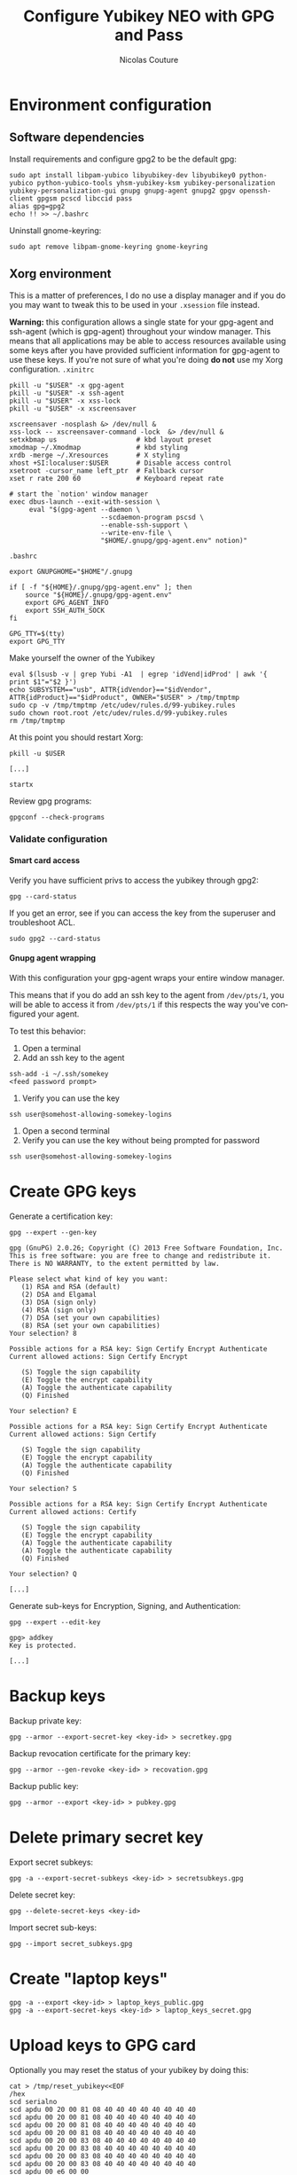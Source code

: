 #+BEGIN_COMMENT
.. title: Configure Yubikey NEO with GPG and Pass
.. slug: configure-yubikey-neo-with-gpg-and-pass
.. date: 2016-09-23 15:39:19 UTC
.. tags: yubikey, gpg, pass
.. category: password management, yubikey
.. link:
.. description: Step-by-step configuration instructions for using pass with gpg-enabled Yubikey NEO.
.. type: text
#+END_COMMENT

#+TITLE: Configure Yubikey NEO with GPG and Pass
#+AUTHOR: Nicolas Couture
#+EMAIL: (concat "nicolas.couture" at-sign "gmail.com")
#+LANGUAGE:  en
#+OPTIONS:   H:4 num:nil toc:2

* Environment configuration
** Software dependencies
Install requirements and configure gpg2 to be the default gpg:
#+begin_src shell
sudo apt install libpam-yubico libyubikey-dev libyubikey0 python-yubico python-yubico-tools yhsm-yubikey-ksm yubikey-personalization yubikey-personalization-gui gnupg gnupg-agent gnupg2 gpgv openssh-client gpgsm pcscd libccid pass
alias gpg=gpg2
echo !! >> ~/.bashrc
#+end_src

Uninstall gnome-keyring:
#+begin_src shell
sudo apt remove libpam-gnome-keyring gnome-keyring
#+end_src

** Xorg environment
This is a matter of preferences, I do no use a display manager and if you do you may want to tweak this to be used in your =.xsession= file instead.

*Warning:* this configuration allows a single state for your gpg-agent and ssh-agent (which is gpg-agent) throughout your window manager. This means that all applications may be able to access resources available using some keys after you have provided sufficient information for gpg-agent to use these keys. If you're not sure of what you're doing *do not* use my Xorg configuration.
=.xinitrc=
#+begin_src text
pkill -u "$USER" -x gpg-agent
pkill -u "$USER" -x ssh-agent
pkill -u "$USER" -x xss-lock
pkill -u "$USER" -x xscreensaver

xscreensaver -nosplash &> /dev/null &
xss-lock -- xscreensaver-command -lock  &> /dev/null &
setxkbmap us                    # kbd layout preset
xmodmap ~/.Xmodmap              # kbd styling
xrdb -merge ~/.Xresources       # X styling
xhost +SI:localuser:$USER       # Disable access control
xsetroot -cursor_name left_ptr  # Fallback cursor
xset r rate 200 60              # Keyboard repeat rate

# start the `notion' window manager
exec dbus-launch --exit-with-session \
     eval "$(gpg-agent --daemon \
                       --scdaemon-program pscsd \
                       --enable-ssh-support \
                       --write-env-file \
                       "$HOME/.gnupg/gpg-agent.env" notion)"
#+end_src

=.bashrc=
#+begin_src shell
export GNUPGHOME="$HOME"/.gnupg

if [ -f "${HOME}/.gnupg/gpg-agent.env" ]; then
    source "${HOME}/.gnupg/gpg-agent.env"
    export GPG_AGENT_INFO
    export SSH_AUTH_SOCK
fi

GPG_TTY=$(tty)
export GPG_TTY
#+end_src
Make yourself the owner of the Yubikey
#+begin_src ascii
eval $(lsusb -v | grep Yubi -A1  | egrep 'idVend|idProd' | awk '{ print $1"="$2 }')
echo SUBSYSTEM=="usb", ATTR{idVendor}=="$idVendor", ATTR{idProduct}=="$idProduct", OWNER="$USER" > /tmp/tmptmp
sudo cp -v /tmp/tmptmp /etc/udev/rules.d/99-yubikey.rules
sudo chown root.root /etc/udev/rules.d/99-yubikey.rules
rm /tmp/tmptmp
#+end_src

At this point you should restart Xorg:
#+begin_src shell
pkill -u $USER

[...]

startx
#+end_src

Review gpg programs:
#+begin_src shell
gpgconf --check-programs
#+end_src

*** Validate configuration
**** Smart card access
Verify you have sufficient privs to access the yubikey through gpg2:
#+begin_src shell
gpg --card-status
#+end_src

If you get an error, see if you can access the key from the superuser and troubleshoot ACL.
#+begin_src shell
sudo gpg2 --card-status
#+end_src

**** Gnupg agent wrapping
With this configuration your gpg-agent wraps your entire window manager.

This means that if you do add an ssh key to the agent from =/dev/pts/1=, you will be able to access
it from =/dev/pts/1= if this respects the way you've configured your agent.

To test this behavior:

1. Open a terminal
1. Add an ssh key to the agent
#+begin_src shell
ssh-add -i ~/.ssh/somekey
<feed password prompt>
#+end_src
1. Verify you can use the key
#+begin_src shell
ssh user@somehost-allowing-somekey-logins
#+end_src
1. Open a second terminal
1. Verify you can use the key without being prompted for password
#+begin_src 
ssh user@somehost-allowing-somekey-logins
#+end_src

* Create GPG keys
Generate a certification key:
#+begin_src text
gpg --expert --gen-key

gpg (GnuPG) 2.0.26; Copyright (C) 2013 Free Software Foundation, Inc.
This is free software: you are free to change and redistribute it.
There is NO WARRANTY, to the extent permitted by law.

Please select what kind of key you want:
   (1) RSA and RSA (default)
   (2) DSA and Elgamal
   (3) DSA (sign only)
   (4) RSA (sign only)
   (7) DSA (set your own capabilities)
   (8) RSA (set your own capabilities)
Your selection? 8

Possible actions for a RSA key: Sign Certify Encrypt Authenticate
Current allowed actions: Sign Certify Encrypt

   (S) Toggle the sign capability
   (E) Toggle the encrypt capability
   (A) Toggle the authenticate capability
   (Q) Finished

Your selection? E

Possible actions for a RSA key: Sign Certify Encrypt Authenticate
Current allowed actions: Sign Certify

   (S) Toggle the sign capability
   (E) Toggle the encrypt capability
   (A) Toggle the authenticate capability
   (Q) Finished

Your selection? S

Possible actions for a RSA key: Sign Certify Encrypt Authenticate
Current allowed actions: Certify

   (S) Toggle the sign capability
   (E) Toggle the encrypt capability
   (A) Toggle the authenticate capability
   (A) Toggle the authenticate capability
   (Q) Finished

Your selection? Q

[...]
#+end_src

Generate sub-keys for Encryption, Signing, and Authentication:
#+begin_src text
gpg --expert --edit-key

gpg> addkey
Key is protected.

[...]
#+end_src

* Backup keys
Backup private key:
#+begin_src shell
gpg --armor --export-secret-key <key-id> > secretkey.gpg
#+end_src

Backup revocation certificate for the primary key:
#+begin_src shell
gpg --armor --gen-revoke <key-id> > recovation.gpg
#+end_src

Backup public key:
#+begin_src shell
gpg --armor --export <key-id> > pubkey.gpg
#+end_src


* Delete primary secret key
Export secret subkeys:
#+begin_src shell
gpg -a --export-secret-subkeys <key-id> > secretsubkeys.gpg
#+end_src

Delete secret key:
#+begin_src shell
gpg --delete-secret-keys <key-id>
#+end_src

Import secret sub-keys:
#+begin_src shell
gpg --import secret_subkeys.gpg
#+end_src
* Create "laptop keys"
#+begin_src shell
gpg -a --export <key-id> > laptop_keys_public.gpg
gpg -a --export-secret-keys <key-id> > laptop_keys_secret.gpg
#+end_src
* Upload keys to GPG card
Optionally you may reset the status of your yubikey by doing this:
#+begin_src shell
cat > /tmp/reset_yubikey<<EOF
/hex
scd serialno
scd apdu 00 20 00 81 08 40 40 40 40 40 40 40 40
scd apdu 00 20 00 81 08 40 40 40 40 40 40 40 40
scd apdu 00 20 00 81 08 40 40 40 40 40 40 40 40
scd apdu 00 20 00 81 08 40 40 40 40 40 40 40 40
scd apdu 00 20 00 83 08 40 40 40 40 40 40 40 40
scd apdu 00 20 00 83 08 40 40 40 40 40 40 40 40
scd apdu 00 20 00 83 08 40 40 40 40 40 40 40 40
scd apdu 00 20 00 83 08 40 40 40 40 40 40 40 40
scd apdu 00 e6 00 00
scd apdu 00 44 00 00
/echo Card has been successfully reset.
EOF
#+end_src

#+begin_src shell
gpg-connect-agent -r /tmp/reset_yubikey
#+end_src


#+end_src

#+end_src
#+begin_src shell
gpg --expert --edit-key <key-id>
gpg> toggle
gpg> key 1
gpg> keytocard
Your selection? 1
gpg> key 1
gpg> key 2
gpg> keytocard
gpg> key 2
gpg> key 3
gpg> keytocard
gpg> save
#+end_src
* Send your public key to keyserver
#+begin_src shell
gpg --send-key <key-id>
#+end_src
* Remove new keys from keyring
#+begin_src shell
gpg --delete-secret-keys <key-id>
gpg --delete-key <key-id>
#+end_src

Import laptop keys:
#+begin_src shell
gpg --import laptop_keys_public.gpg
gpg --import laptop_keys_secret.gpg
#+end_src

Trust your encryption key:
#+begin_src shell
gpg --edit-key <key-id>
gpg> trust
5
#+end_src

* Configure `pass'
#+begin_src shell
pass init <key-id>
#+end_src
* Reference
https://blog.josefsson.org/2014/06/23/offline-gnupg-master-key-and-subkeys-on-yubikey-neo-smartcard/
